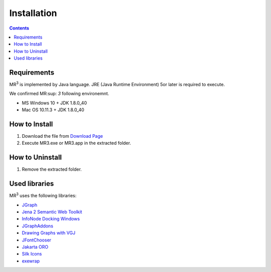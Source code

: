 Installation
============

.. contents:: Contents
   :depth: 2


Requirements
------------
MR\ :sup:`3` \ is implemented by Java language. JRE (Java Runtime Environment) 5or later is required to execute.

We confirmed MR\ :sup: `3` \ following environemnt.

* MS Windows 10 + JDK 1.8.0_40
* Mac OS 10.11.3 + JDK 1.8.0_40

How to Install
--------------
#. Download the file from `Download Page <https://sourceforge.net/projects/mr3/>`_ 
#. Execute MR3.exe or MR3.app in the extracted folder.

How to Uninstall
----------------
#. Remove the extracted folder.

Used libraries
--------------
MR\ :sup:`3` \ uses the following libraries: 

* `JGraph <http://www.jgraph.com/>`_
* `Jena 2 Semantic Web Toolkit <http://jena.apache.org/>`_
* `InfoNode Docking Windows <http://www.infonode.net/index.html?idw>`_
* `JGraphAddons <http://www.jgraph.com/>`_
* `Drawing	Graphs with VGJ <http://www.eng.auburn.edu/department/cse/research/graph_drawing/graph_drawing.html>`_
* `JFontChooser <http://jfontchooser.osdn.jp/>`_
* `Jakarta ORO <http://attic.apache.org/projects/jakarta-oro.html>`_
* `Silk Icons <http://www.famfamfam.com/>`_
* `exewrap <http://exewrap.osdn.jp/>`_

